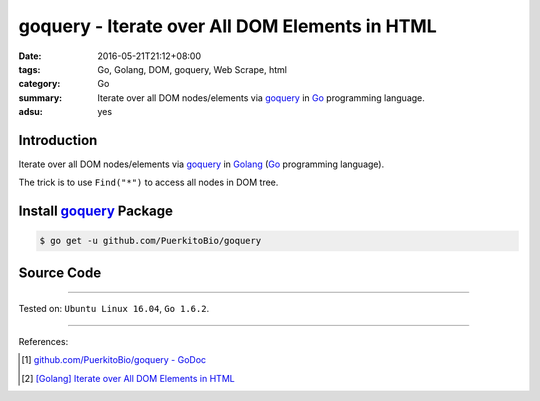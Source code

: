 goquery - Iterate over All DOM Elements in HTML
###############################################

:date: 2016-05-21T21:12+08:00
:tags: Go, Golang, DOM, goquery, Web Scrape, html
:category: Go
:summary: Iterate over all DOM nodes/elements via goquery_ in Go_ programming
          language.
:adsu: yes


Introduction
++++++++++++

Iterate over all DOM nodes/elements via goquery_ in Golang_
(Go_ programming language).

The trick is to use ``Find("*")`` to access all nodes in DOM tree.


Install goquery_ Package
++++++++++++++++++++++++

.. code-block:: bash

  $ go get -u github.com/PuerkitoBio/goquery


Source Code
+++++++++++

.. show_github_file:: siongui userpages content/code/goquery-iterate-all-element/node.go

----

Tested on: ``Ubuntu Linux 16.04``, ``Go 1.6.2``.

----

References:

.. [1] `github.com/PuerkitoBio/goquery - GoDoc <https://godoc.org/github.com/PuerkitoBio/goquery>`_

.. [2] `[Golang] Iterate over All DOM Elements in HTML <{filename}../../04/10/go-iterate-over-all-dom-elements-in-html%en.rst>`_


.. _Go: https://golang.org/
.. _Golang: https://golang.org/
.. _goquery: https://github.com/PuerkitoBio/goquery

